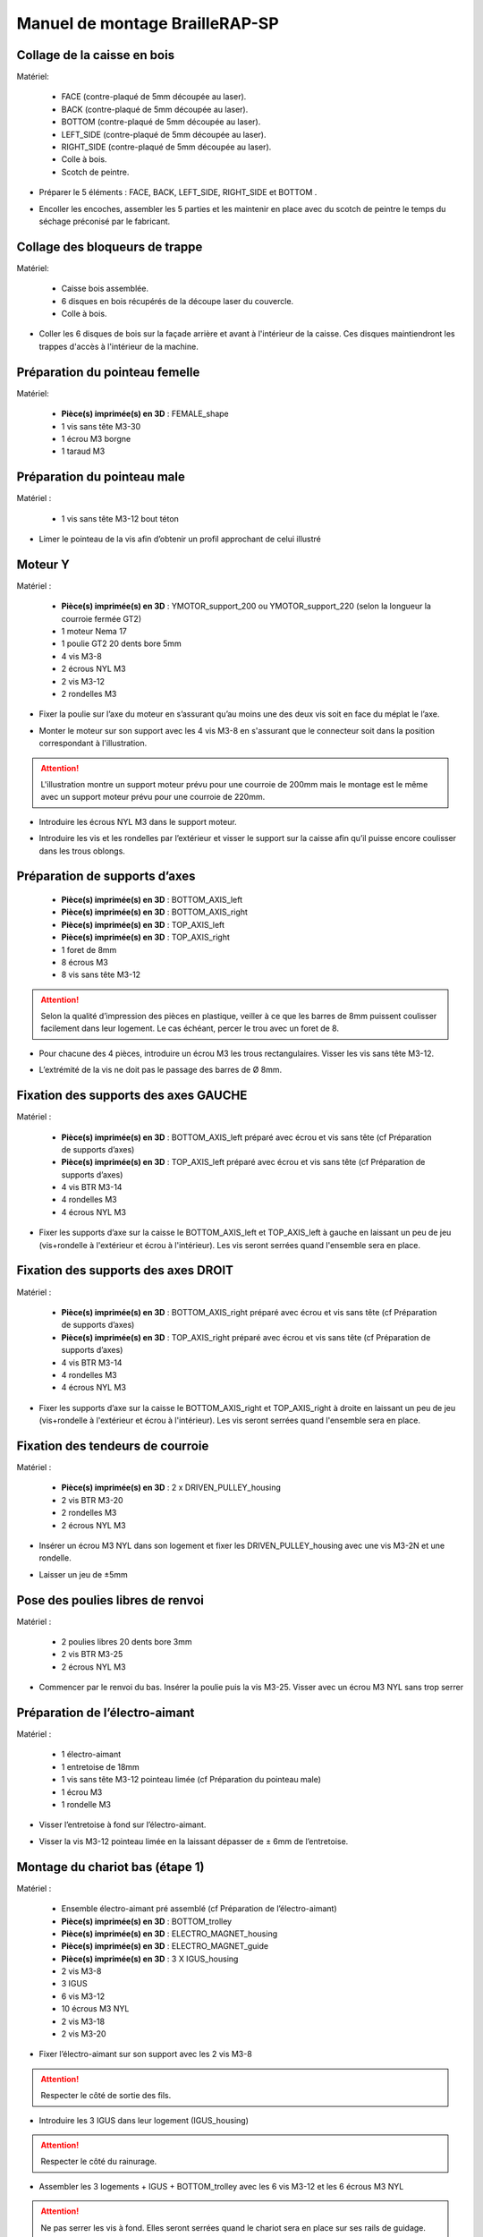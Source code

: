 Manuel de montage BrailleRAP-SP
===============================


Collage de la caisse en bois
--------------------------

Matériel:

    * FACE (contre-plaqué de 5mm découpée au laser).
    * BACK (contre-plaqué de 5mm découpée au laser).
    * BOTTOM (contre-plaqué de 5mm découpée au laser).
    * LEFT_SIDE (contre-plaqué de 5mm découpée au laser).
    * RIGHT_SIDE (contre-plaqué de 5mm découpée au laser).
    * Colle à bois.
    * Scotch de peintre.

* Préparer le 5 éléments : FACE, BACK, LEFT_SIDE, RIGHT_SIDE et BOTTOM .
.. image :: ./IMG/BrailleRAP-V5.02.1.jpg
       :align: center

* Encoller les encoches, assembler les 5 parties et les maintenir en place avec du scotch de peintre le temps du séchage préconisé par le fabricant.
.. image :: ./IMG/BrailleRAP-V5.01.jpg
       :align: center

Collage des bloqueurs de trappe
-------------------------------

Matériel:

    * Caisse bois assemblée.
    * 6 disques en bois récupérés de la découpe laser du couvercle.
    * Colle à bois.

* Coller les 6 disques de bois sur la façade arrière et avant à l'intérieur de la caisse. Ces disques maintiendront les trappes d'accès à l'intérieur de la machine.
.. image :: ./IMG/BrailleRAP-V5.01.2.jpg
       :align: center
.. image :: ./IMG/BrailleRAP-V5.01.3.jpg
       :align: center


Préparation du pointeau femelle
--------------------------------

Matériel: 

    * **Pièce(s) imprimée(s) en 3D** : FEMALE_shape 
    * 1 vis sans tête M3-30
    * 1 écrou M3 borgne
    * 1 taraud M3


Préparation du pointeau male
-----------------------------

Matériel : 

    * 1 vis sans tête M3-12 bout téton

* Limer le pointeau de la vis  afin d’obtenir un profil approchant de celui illustré
.. image :: ./IMG/BrailleRAP-V5.56.jpg
       :align: center


Moteur Y
---------

Matériel : 

    * **Pièce(s) imprimée(s) en 3D** :  YMOTOR_support_200 ou YMOTOR_support_220 (selon la longueur la courroie fermée GT2)
    * 1 moteur Nema 17
    * 1 poulie GT2 20 dents bore 5mm
    * 4 vis M3-8
    * 2 écrous NYL M3
    * 2 vis M3-12
    * 2 rondelles M3

* Fixer la poulie sur l’axe du moteur en s’assurant qu’au moins une des deux vis soit en face du méplat le l’axe.
.. image :: ./IMG/BrailleRAP-V5.03.jpg
       :align: center
* Monter le moteur sur son support avec les 4 vis M3-8 en s'assurant que le connecteur soit dans la position correspondant à l'illustration.
.. ATTENTION:: L'illustration montre un support moteur prévu pour une courroie de 200mm mais le montage est le même avec un support moteur prévu pour une courroie de 220mm.
.. image :: ./IMG/BrailleRAP-V5.04.jpg
       :align: center
* Introduire les écrous NYL M3 dans le support moteur.
.. image :: ./IMG/BrailleRAP-V5.05.jpg
       :align: center

* Introduire les vis et les rondelles par l’extérieur et visser le support sur la caisse afin qu’il puisse encore coulisser dans les trous oblongs.
.. image :: ./IMG/BrailleRAP-V5.06.1.jpg
       :align: center
.. image :: ./IMG/BrailleRAP-V5.07.1.jpg
       :align: center

Préparation de supports d’axes
--------------------------------

  * **Pièce(s) imprimée(s) en 3D** : BOTTOM_AXIS_left 
  * **Pièce(s) imprimée(s) en 3D** : BOTTOM_AXIS_right 
  * **Pièce(s) imprimée(s) en 3D** : TOP_AXIS_left
  * **Pièce(s) imprimée(s) en 3D** : TOP_AXIS_right 
  * 1 foret de 8mm
  * 8 écrous M3
  * 8 vis sans tête M3-12

.. ATTENTION:: Selon la qualité d’impression des pièces en plastique, veiller à ce que les barres de 8mm puissent coulisser facilement dans leur logement. Le cas échéant, percer le trou avec un foret de 8.
* Pour chacune des 4 pièces, introduire un écrou M3 les trous rectangulaires. Visser les vis sans tête M3-12.
.. image :: ./IMG/BrailleRAP-V5.08.jpg
       :align: center
.. image :: ./IMG/BrailleRAP-V5.09.1.jpg
       :align: center
* L’extrémité de la vis ne doit pas le passage des barres de Ø 8mm.
.. image :: ./IMG/BrailleRAP-V5.10.jpg
       :align: center
.. image :: ./IMG/BrailleRAP-V5.11.jpg
       :align: center

Fixation des supports des axes GAUCHE
----------------------------------------------

Matériel : 

  * **Pièce(s) imprimée(s) en 3D** :  BOTTOM_AXIS_left préparé avec écrou et vis sans tête (cf Préparation de supports d’axes)
  * **Pièce(s) imprimée(s) en 3D** :  TOP_AXIS_left préparé avec écrou et vis sans tête (cf Préparation de supports d’axes)

  * 4 vis BTR M3-14
  * 4 rondelles M3 
  * 4 écrous NYL M3

* Fixer les supports d’axe sur la caisse le BOTTOM_AXIS_left et  TOP_AXIS_left à gauche en laissant un peu de jeu (vis+rondelle à l'extérieur et écrou à l'intérieur). Les vis seront serrées quand l'ensemble sera en place.
.. image :: ./IMG/BrailleRAP-V5.12.1.jpg
       :align: center
.. image :: ./IMG/BrailleRAP-V5.12.2.jpg
       :align: center

Fixation des supports des axes DROIT
----------------------------------------------

Matériel : 



  * **Pièce(s) imprimée(s) en 3D** :  BOTTOM_AXIS_right préparé avec écrou et vis sans tête (cf Préparation de supports d’axes)
  * **Pièce(s) imprimée(s) en 3D** :  TOP_AXIS_right préparé avec écrou et vis sans tête (cf Préparation de supports d’axes)
  * 4 vis BTR M3-14
  * 4 rondelles M3 
  * 4 écrous NYL M3

* Fixer les supports d’axe sur la caisse le BOTTOM_AXIS_right et  TOP_AXIS_right à droite en laissant un peu de jeu (vis+rondelle à l'extérieur et écrou à l'intérieur). Les vis seront serrées quand l'ensemble sera en place.
.. image :: ./IMG/BrailleRAP-V5.12.3.jpg
       :align: center
.. image :: ./IMG/BrailleRAP-V5.12.4.jpg
       :align: center

Fixation des tendeurs de courroie
----------------------------------------------

Matériel : 

  * **Pièce(s) imprimée(s) en 3D** :  2 x DRIVEN_PULLEY_housing
  * 2 vis BTR M3-20 
  * 2 rondelles M3 
  * 2 écrous NYL M3


* Insérer un écrou M3 NYL dans son logement et fixer les DRIVEN_PULLEY_housing avec une vis M3-2N et une rondelle.
.. image :: ./IMG/BrailleRAP-V5.13.3.jpg
       :align: center
.. image :: ./IMG/BrailleRAP-V5.13.5.jpg
       :align: center
* Laisser un jeu de ±5mm
.. image :: ./IMG/BrailleRAP-V5.13.4.jpg
       :align: center

Pose des poulies libres de renvoi
----------------------------------------------

Matériel : 

  * 2 poulies libres 20 dents bore 3mm
  * 2 vis BTR M3-25  
  * 2 écrous NYL M3


* Commencer par le renvoi du bas. Insérer la poulie puis la vis M3-25. Visser avec un écrou M3 NYL sans trop serrer
.. image :: ./IMG/BrailleRAP-V5.13.6.jpg
       :align: center

Préparation de l’électro-aimant
--------------------------------

Matériel :

  * 1 électro-aimant
  * 1 entretoise de 18mm
  * 1 vis sans tête M3-12 pointeau limée (cf Préparation du pointeau male)
  * 1 écrou M3
  * 1 rondelle M3

* Visser l’entretoise à fond sur l’électro-aimant.
.. image :: ./IMG/BrailleRAP-V5.16.jpg
       :align: center
* Visser la vis M3-12 pointeau limée en la laissant dépasser de ± 6mm de l’entretoise.
.. image :: ./IMG/BrailleRAP-V5.17.jpg
       :align: center

Montage du chariot bas (étape 1)
---------------------------------

Matériel :

  * Ensemble électro-aimant pré assemblé (cf Préparation de l’électro-aimant)
  * **Pièce(s) imprimée(s) en 3D** : BOTTOM_trolley 
  * **Pièce(s) imprimée(s) en 3D** : ELECTRO_MAGNET_housing 
  * **Pièce(s) imprimée(s) en 3D** : ELECTRO_MAGNET_guide
  * **Pièce(s) imprimée(s) en 3D** : 3 X IGUS_housing
  * 2 vis M3-8
  * 3 IGUS
  * 6 vis M3-12
  * 10 écrous M3 NYL
  * 2 vis M3-18
  * 2 vis M3-20


* Fixer l’électro-aimant sur son support avec les 2 vis M3-8
.. ATTENTION:: Respecter le côté de sortie des fils.
.. image :: ./IMG/BrailleRAP-V5.19.jpg
       :align: center
* Introduire les 3 IGUS dans leur logement (IGUS_housing)
.. ATTENTION:: Respecter le côté du rainurage.
.. image :: ./IMG/BrailleRAP-V5.14.1.jpg
       :align: center
* Assembler les 3 logements + IGUS + BOTTOM_trolley avec les 6 vis M3-12 et les 6 écrous M3 NYL
.. ATTENTION:: Ne pas serrer les vis à fond. Elles seront serrées quand le chariot sera en place sur ses rails de guidage.
.. image :: ./IMG/BrailleRAP-V5.14.2.jpg
       :align: center
* Assembler l'électro-aimant (préalablement monté dans son logement) sous le BOTTOM_trolley et le ELECTRO_MAGNET_guide avec les deux vis M3-18 et 2 écrous M3 NYL.
.. ATTENTION:: Selon la qualité de l'impression, il sera peut-être nécessaire de limer le logement de l'entretoise.
.. image :: ./IMG/BrailleRAP-V5.14.3.jpg
       :align: center
* Visser les deux vis M3-20 (qui retiendront la courroie) et 2 écrous M3 NYL avec la tête de vis en dessous.
.. image :: ./IMG/BrailleRAP-V5.14.4.jpg
       :align: center
* Mettre une rondelle et serrer le contre écrou M3 en veillant à ce que la vis pointeau ne se visse pas en même temps dans l’entretoise. La rondelle empêche le contre écrou de se coincer dans le guide de l’entretoise.
.. image :: ./IMG/BrailleRAP-V5.14.5.jpg
       :align: center



Montage de l'interrupteur de fin de course X
---------------------------------

Matériel :

  * **Pièce(s) imprimée(s) en 3D** : SWITCH_X_support 
  * 2 barres lisses Ø8mm, longueur : 330mm
  * 1 interrupteur fin de course câblé (cf câblage des interrupteurs fin de course)
  * 1 vis sans tête M3-12
  * 1 écrou M3
  * 2 vis M2.5-12
  * 2 écrous M2.5

* Introduire un écrou M3 et visser une vis sans tête M3-12
.. image :: ./IMG/BrailleRAP-V5.57.jpg
       :align: center
* Visser l'interrupteur fin de course sur son support (SWITCH_X_support) à l'aide des vis M2.5-12 et des écrous M2.5
.. Note:: L'interrupteur fin de course est représenté non câblé mais il devra être câblé avant le montage.
.. image :: ./IMG/BrailleRAP-V5.58.jpg
       :align: center

Montage du chariot bas (étape 2)
---------------------------------

Matériel :

  * **Pièce(s) imprimée(s) en 3D** : ENDSTOP_support 
  * 2 barres lisses Ø8mm, longueur : 330mm
  * 1 fin de course
  * 1 vis sans tête M3-12
  * 1 écrou M3
  * 2 vis M2.5-12
  * 2 écrous M2.5

* Souder les fils sur le fin de course. **AJOUTER IMAGE**
* Introduire un écrou dans le logement du ENDSTOP_support et une vis sans tête M3-12. **AJOUTER IMAGE**
* Fixer le fin de course sur le ENDSTOP_support avec les 2 vis M2.5-12 et les écrous M2.5. **AJOUTER IMAGE**
* Enfiler les barres à mi-course par l’extérieur de la caisse.
.. image :: ./IMG/BrailleRAP-V5.51.jpg
       :align: center
* Enfiler le fin de course et son support sur la barre Ø8mm côte face avant.
.. image :: ./IMG/BrailleRAP-V5.52.jpg
       :align: center
* Enfiler le chariot bas sur les barres lisses.
.. image :: ./IMG/BrailleRAP-V5.53.jpg
       :align: center
* Terminer d’enfiler les barres (les barres ne doivent pas dépasser dans le bois de la caisse).
* Serrer les 4 vis des supports d’axes sur la caisse (2 sur le côté gauche et 2 sur le côté droit).
.. image :: ./IMG/BrailleRAP-V5.26.jpg
       :align: center
* Visser les 4 vis sans tête des supports des axes suffisamment pour éviter que les axes puissent coulisser dans leur logements.
.. image :: ./IMG/BrailleRAP-V5.54.jpg
       :align: center
.. image :: ./IMG/BrailleRAP-V5.55.jpg
       :align: center
* Serrer les 6 vis des IGUS_housing petit à petit en s'assurant que le chariot coulisse bien sur les axes.
.. image :: ./IMG/BrailleRAP-V5.30.jpg
       :align: center

Montage de l’axe vertical (étape 1)
------------------------------------

Matériel :

  * **Pièce(s) imprimée(s) en 3D** : XMOTOR_support 
  * 1 moteur NEMA 17
  * 4 vis M3-8
  * 2 vis M3-16
  * 2 écrous M3 NYL
  * 4 rondelles M3

* Visser le moteur sur son support en laissant un peu jeu et en respectant la position du connecteur.
.. Note:: Le jeu permettra ensuite d'aligner l'arbre du moteur avec l'axe vertical.
.. image :: ./IMG/BrailleRAP-V5.31.jpg
       :align: center
* Visser l’ensemble moteur/support sur la caisse en laissant du jeu.
.. image :: ./IMG/BrailleRAP-V5.32.jpg
       :align: center
.. image :: ./IMG/BrailleRAP-V5.33.jpg
       :align: center

Montage de l’axe vertical (étape 2)
------------------------------------

Matériel :

  * **Pièce(s) imprimée(s) en 3D** : KP08_support
  * 2 KP08 
  * 4 vis M5-22
  * 4 rondelles M5
  * 4 écrous M5 NYL

* Avant de fixer les KP08, s'assurer que les roulements sont bien alignés dans leur logements. Il se peut qu'ils soient livrés un peu désaxés. Dans ce cas, introduire une barre Ø 8mm et l'actionner manuellement afin de le redresser.
.. image :: ./IMG/BrailleRAP-V5.40.jpg
       :align: center
* Visser en laissant un peu de jeu KP08_support et les KP08 sur la caisse en respectant la position des bagues de serrage des KP08.
.. image :: ./IMG/BrailleRAP-V5.34.jpg
       :align: center
.. image :: ./IMG/BrailleRAP-V5.36.jpg
       :align: center
.. image :: ./IMG/BrailleRAP-V5.35.jpg
       :align: center

Montage de l’axe vertical (étape 3)
------------------------------------

Matériel :

  * 1 barre lisse Ø 8mm, longueur : 100mm
  * 1 Coupleur 5*8mm
 
* Enfiler le coupleur sur l’arbre du moteur **AJOUTER IMAGE**
* Enfiler la barre lisse de 100mm depuis le haut à travers les KP08 et dans le coupleur. **AJOUTER IMAGE**
* Faire tourner l’axe à la main pour s’assurer que tous les éléments sont bien alignés.
* Les trous du support moteur sont oblongs et permettent d'aligner le moteur avec l'axe vertical dans les 2 dimensions
* Visser les 2 premières vis du moteur sur son support **AJOUTER IMAGE**
* Visser petit à petit les vis des KP08 en faisant tourner l’axe à la main.
* Visser petit à petit les vis du support moteur sur la caisse en faisant tourner l’axe à la main. **AJOUTER IMAGE**
* Retirer l’axe et terminer de visser les 2 dernières vis du moteur sur son support puis le support sur la caisse


Montage de l’axe vertical (étape 4)
------------------------------------

Matériel :

  * 2 poulies GT2 20 dents bore 8mm

* Visser les 2 vis en bas du coupleur sur l’arbre du moteur en s’assurant qu’une des vis est en face du méplat de l’axe du moteur et que le bas du coupleur ne repose pas sur le moteur. **AJOUTER IMAGE**
* Enfiler l’axe de 100mm dans les KP08, les poulies (en respectant leur position) et le coupleur. **AJOUTER IMAGE**
* Visser les 2 vis en haut du coupleur sur l’axe vertical. **AJOUTER IMAGE**
* Laisser les poulies libres sans les visser.
* Visser les vis des bagues de serrage des KP08. **AJOUTER IMAGE**
* S’assurer que l’axe tourne aisément et que le moteur n’oscille pas. Le cas échéant, desserrer les vis du moteur et du support pour leur donner du jeu et refaire l’alignement. **vidéo**


Montage des 2 poulies renvoi du chariot
-----------------------------------------------

Matériel :

  * **Pièce(s) imprimée(s) en 3D** : 2X DRIVEN_PULLEY_support 
  * **Pièce(s) imprimée(s) en 3D** : 2X DRIVEN_PULLEY_housing 
  * 2 poulies libre GT2 bore 3mm
  * 6 rondelles M3
  * 8 écrous M3 NYL
  * 4 vis M3-16
  * 2 vis M3-20
  * 2 vis M3-25

* Incruster un écrou M3 NYL dans le DRIVEN_PULLEY_housing.
.. image :: ./IMG/BrailleRAP-V5.45.jpg
       :align: center
* Fixer DRIVEN_PULLEY_support sur la caisses à l’aide des vis M3-16, les rondelles M3 et les écrous M3 NYL.
.. image :: ./IMG/BrailleRAP-V5.46.jpg
       :align: center
.. image :: ./IMG/BrailleRAP-V5.47.jpg
       :align: center
* Glisser le DRIVEN_PULLEY_housing et sa poulie dans le DRIVEN_PULLEY_support et le maintenir avec une rondelle M3 et une vis M3-20 côté bois en lui laissant un débattement de ± 5mn.
.. image :: ./IMG/BrailleRAP-V5.48.jpg
       :align: center
.. image :: ./IMG/BrailleRAP-V5.49.jpg
       :align: center
* Assembler la poulie dans le DRIVEN_PULLEY_housing avec la vis M3-25 et un écrou M3 NYL sans trop serrer.
.. image :: ./IMG/BrailleRAP-V5.50.jpg
       :align: center

Assemblage du fin de course X
---------------------------

Matériel :

  * **Pièce(s) imprimée(s) en 3D** : ENDSTOPX_support
  * 2 vis M3-12 sans tête
  * 1 écrou M3
  * I interrupteur fin de course câblé (cf câblage des interrupteurs fin de course)

* Introduire un écrou M3 et une vis sans tête M3-12 dans le ENDSTOPX_support
.. image :: ./IMG/BrailleRAP-V5.45.jpg
       :align: center

Montage de la courroie du chariot bas
--------------------------------------

Matériel :

  * 1 courroie GT2 longueur ?????mm
  * 2 colliers

* Attacher la courroie autour de la vis du chariot avec les dents à l’extérieur à l’aide d’un collier **AJOUTER IMAGE**
* Faire passer la courroie dans la poulie libre puis la poulie de l’axe vertical.
* Tendre la courroie et fixer la deuxième extrémité de la courroie sur sa vis avec un collier **AJOUTER IMAGE**
* Finir de tendre la courroie à l'aide de la vis à l'extérieur de la caisse. **AJOUTER IMAGE**
* S’assurer à la main que le déplacement du chariot est fluide puis serrer petit a petit les vis des IGUS_housing. 
.. Note:: Pour l'instant, ne pas serrer les vis de la poulie sur l'axe. **AJOUTER IMAGE**

Montage de l’axe Y (étape 1)
-----------------------------

Matériel :

  * **Pièce(s) imprimée(s) en 3D** :3 x ROLL_joint
  * 1 taraud M3  
  * 3 joints toriques
  * 3 vis M3-3 sans tête
  * 2 KFL8
  * 1 poulie GT2 20 dents bore 8mm
  * 1 barre lisse Ø 8mm, longueur : 364mm
  * 4 vis M5-18
  * 4 écrous M5 NYL
  * **Pièce(s) imprimée(s) en 3D** : 2 x SCROLL_wheel 
  * 2 vis M3-12 sans tête
  * 2 écrous M3
  * 1 courroie GT2 fermée 200 ou 220 mm (selon le support moteur Y )

* Tarauder les 3 ROLL_joint.
.. image :: ./IMG/BrailleRAP-V5.41.jpg
       :align: center
* Mettre les joints toriques dans la gorge des 3 ROLL_joint.
.. image :: ./IMG/BrailleRAP-V5.42.jpg
       :align: center
* Visser les vis M3-3 sans tête.
.. image :: ./IMG/BrailleRAP-V5.43.jpg
       :align: center
* Enfiler la barre lisse à mi course depuis le côté gauche à travers la caisse et le KFL8 **AJOUTER IMAGE**
* Dans l’ordre, enfiler les 3 ROLL_joint (attention à la position du joint torique) , poulie GT2 et la courroie fermée. **AJOUTER IMAGE**
* Mettre la courroie fermée sur la poulie du moteur Y et sur la poulie de l’axe **AJOUTER IMAGE**
* Enfoncer l’axe dans le KFL8 de droite et le faire traverser pour qu’il dépasse de ±12mm de la caisse **AJOUTER IMAGE**
* Serrer les vis des bagues des KFL8 **AJOUTER IMAGE**

Montage de l’axe Y (étape 2)
-----------------------------

* Déplacer l’ensemble moteur Y/support le long des trous oblongs sous la caisse afin de tendre la courroie fermée et serrer les 2 vis. **AJOUTER IMAGE**
* Faire tourner à la main la poulie du moteur afin que la poulie de l’axe s’aligne verticalement avec la poulie du moteur puis serrer ses vis . **AJOUTER IMAGE**
* Mettre en place la plaque en CP (sans la coller) afin d’aligner les ROLL_joint avec les trous présents dans la plaque. **AJOUTER IMAGE**
* Quand les ROLL_joint sont bien en place, serrer les vis sans tête. **AJOUTER IMAGE**
* Retirer la plaque de contre plaqué.
* Dans chaque molette, Introduire les écrous M3 dans leur logement et une vis M3-12 sans tête **AJOUTER IMAGE**
* Enfoncer une molette de part et d’autre de l’axe et serrer les vis M3-12 sans tête afin de les maintenir sur l’axe **AJOUTER IMAGE**
* Tourner les molettes à la main afin de s'assurer que l'axe entraine bien la courroie et le moteur Y.


Fixation des supports des axes du chariot haut
-----------------------------------------------

Matériel : 

  * **Pièce(s) imprimée(s) en 3D** : 2 x TOP_AXIS 
  * 4 vis BTR M3-16
  * 4 rondelles M3 
  * 4 écrous NYL M3

* Fixer les supports d’axe sur la caisse en laissant un peu de jeu **AJOUTER IMAGE**


Montage du chariot haut (étape 1)
----------------------------------

Matériel : 

  * **Pièce(s) imprimée(s) en 3D** : TOP_trolley 
  * **Pièce(s) imprimée(s) en 3D** : FEMALE_shape
  * Taraud M3 

  * 1 vis sans tête M3-30
  * 1 écrou borgne M3
 
  * 2 vis M3-10
  * 2 rondelles M3
  * 2 vis M3-20
  * 4 écrous M3 NYL

  * 3 IGUS_housing + IGUS assemblés
  * 6 vis M3-14
  * 6 écrous M3 NYL

* Coller et visser l'écrou borgne sur la vis sans tête M3-30 (photo pour ne pas se tromper de sens de collage)
* Tarauder la FEMALE_shape au 2/3 en partant du haut **AJOUTER IMAGE**
* Visser l’ensemble vis M3-30/écrou borgne pour le laisser dépasser de 0,5mm **AJOUTER IMAGE**
* Assembler la FEMALE_shape sur le TOP_trolley avec les vis M3-10, les rondelles M3 et les écrous M3 NYL en laissant du jeu. **AJOUTER IMAGE**
* Monter les IGUS_housing avec les vis M3-14 et les écrous M3 NYL en laissant un léger jeu **AJOUTER IMAGE**
* Monter les vis M3-20 et les écrous M3 **AJOUTER IMAGE**


Montage du chariot haut (étape 2)
----------------------------------

Matériel :

  * 2 barres lisses Ø 8mm, longueur : 330mm

* Enfiler les barres à mi-course par l’extérieur de la caisse **AJOUTER IMAGE**
* Enfiler le chariot bas sur les barres lisses **AJOUTER IMAGE**
* Terminer d’enfiler les barres (elles ne doivent pas dépasser dans le bois de la caisse) **AJOUTER IMAGE**
* Serrer les vis des supports d’axes sur la caisse. **AJOUTER IMAGE**
* Visser les vis sans tête des supports des axes **AJOUTER IMAGE**


Montage de la poulie de renvoi du chariot haut
-----------------------------------------------

Matériel :

  * **Pièce(s) imprimée(s) en 3D** : DRIVEN_PULLEY_support 
  * **Pièce(s) imprimée(s) en 3D** : DRIVEN_PULLEY_housing 
  * 1 poulie libre GT2 bore 3mm
  * 2 rondelles M3
  * 4 écrous M3 NYL
  * 2 vis M3-16
  * 1 vis M3-20
  * 1 vis M3-25

* Fixer DRIVEN_PULLEY_support sur la caisses à l’aide des vis M3-16, les rondelles M3 et les écrous M3 NYL.
* Incruster un écrou M3 NYL dans le DRIVEN_PULLEY_housing.
* Assembler la poulie dans le DRIVEN_PULLEY_housing avec la vis M3-25 et un écrou M3 NYL sans trop serrer.**AJOUTER IMAGE**
* Glisser le DRIVEN_PULLEY_housing et sa poulie dans le DRIVEN_PULLEY_support et le maintenir avec une rondelle M3 et une vis M3-20 côté bois en lui laissant un débattement de ± 5mn.**AJOUTER IMAGE**


Montage de la carte électronique sur la caisse
-----------------------------------------------

Matériel :

  * Carte MKS GEN 1.4
  * 4 entretoise M3-10
  * 8 vis M3-10

* Assembler les 4 entretoises sur la carte  **AJOUTER IMAGE**
* Assembler la carte sur la caisse  **AJOUTER IMAGE**


Assemblage des presse-papier :
------------------------------

Matériel :

  * **Pièce(s) imprimée(s) en 3D** : 3 CLIPBOARD 
  * 3 vis M4-20
  * 3 écrous M4 NYL
  * 3 clapets (voir dimensions exactes)

Pose des drivers sur la carte électronique
-------------------------------------------
 
Matériel :

  * Carte MKS GEN 1.4
  * 2 Drivers DRV8825
  * 6 cavaliers

* Si la carte ne vous est pas fournie déjà équipée de cavaliers, en mettre aux emplacements des drivers des moteurs X et Y **AJOUTER IMAGE**
* Enfoncer les drivers à leur emplacement  **AJOUTER IMAGE**


Raccordement des moteurs à la carte
------------------------------------

Câblage de l’électro-aimant
----------------------------

Câblage des interrupteurs fin de course
---------------------------

Montage des presse-papier sur la caisse
----------------------------------------

Montage du support switch sur la caisse
----------------------------------------

Montage des guide-papier sur la plaque
--------------------------------------

Fixation des clips sur le couvercle
--------------------------------------

Alignement vertical des deux chariots
--------------------------------------
* Serrer les poulies sur l’axe vertical **AJOUTER IMAGE**

Alignement horizontal de l'emprunte du chariot haut
--------------------------------------


A ne pas oublier

* Serrer la vis du endstop X












